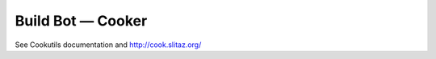 .. http://doc.slitaz.org/en:cookbook:buildbot
.. en/cookbook/buildbot.txt · Last modified: 2012/03/27 13:46 by pankso

.. _cookbook buildbot:

Build Bot — Cooker
==================

See Cookutils documentation and http://cook.slitaz.org/
